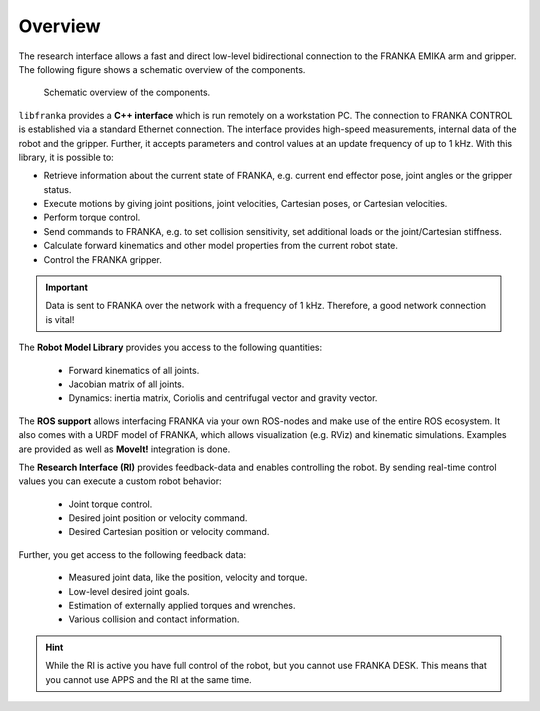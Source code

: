 Overview
========

.. todo::

  Update overview graphics, add gripper (replace FRANKA ARM label),
  Replace FCI  with Research Interface

The research interface allows a fast and direct low-level bidirectional connection to the FRANKA
EMIKA arm and gripper. The following figure shows a schematic overview of the components.

 ..  figure:: _static/overview.png
    :align: center
    :alt: alternate text
    :figclass: align-center

    Schematic overview of the components.

``libfranka`` provides a **C++ interface** which is run remotely on a workstation PC. The
connection to FRANKA CONTROL is established via a standard Ethernet connection. The interface
provides high-speed measurements, internal data of the robot and the gripper. Further, it accepts
parameters and control values at an update frequency of up to 1 kHz. With this library, it is
possible to:

* Retrieve information about the current state of FRANKA, e.g. current end effector pose, joint
  angles or the gripper status.
* Execute motions by giving joint positions, joint velocities, Cartesian poses, or Cartesian
  velocities.
* Perform torque control.
* Send commands to FRANKA, e.g. to set collision sensitivity, set additional loads or the
  joint/Cartesian stiffness.
* Calculate forward kinematics and other model properties from the current robot state.
* Control the FRANKA gripper.

.. important::

    Data is sent to FRANKA over the network with a frequency of 1 kHz. Therefore, a good network
    connection is vital!

The **Robot Model Library** provides you access to the following quantities:

 * Forward kinematics of all joints.
 * Jacobian matrix of all joints.
 * Dynamics: inertia matrix, Coriolis and centrifugal vector and gravity vector.

The **ROS support** allows interfacing FRANKA via your own ROS-nodes and make use of the entire ROS
ecosystem. It also comes with a URDF model of FRANKA, which allows visualization (e.g. RViz) and
kinematic simulations. Examples are provided as well as **MoveIt!** integration is done.

The **Research Interface (RI)** provides feedback-data and enables controlling the robot.
By sending real-time control values you can execute a custom robot behavior:

 * Joint torque control.
 * Desired joint position or velocity command.
 * Desired Cartesian position or velocity command.

Further, you get access to the following feedback data:

 * Measured joint data, like the position, velocity and torque.
 * Low-level desired joint goals.
 * Estimation of externally applied torques and wrenches.
 * Various collision and contact information.


.. hint::

    While the RI is active you have full control of the robot, but you cannot use FRANKA DESK.
    This means that you cannot use APPS and the RI at the same time.
